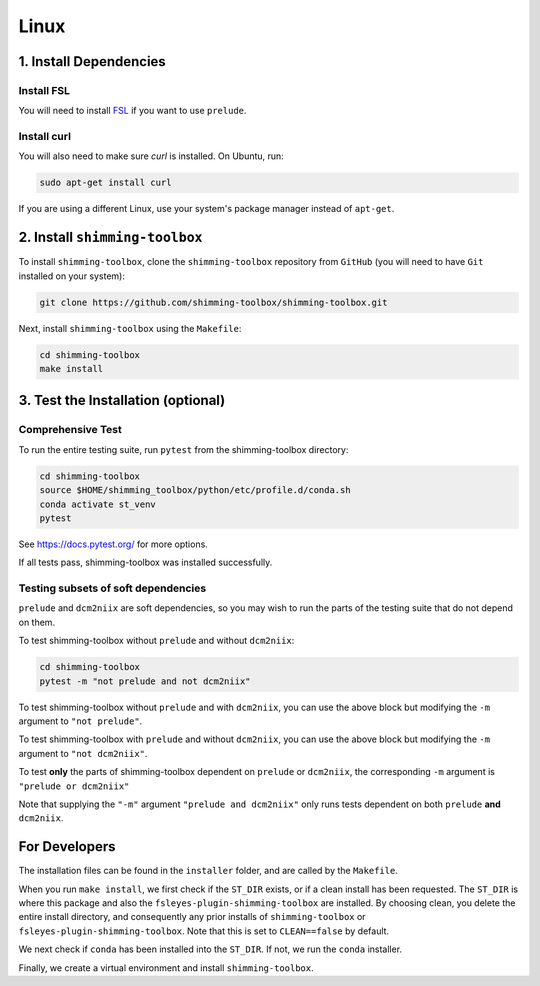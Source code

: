 *****
Linux
*****

1. Install Dependencies
-----------------------


Install FSL
~~~~~~~~~~~

You will need to install `FSL <https://fsl.fmrib.ox.ac.uk/fsl/fslwiki/FslInstallation>`__ if you want to use ``prelude``.


Install curl
~~~~~~~~~~~~

You will also need to make sure `curl` is installed. On Ubuntu, run:

.. code:: bash

  sudo apt-get install curl

If you are using a different Linux, use your system's package manager instead of ``apt-get``.


2. Install ``shimming-toolbox``
-------------------------------

To install ``shimming-toolbox``, clone the ``shimming-toolbox`` repository from ``GitHub`` (you will need to have ``Git`` installed on your system):

.. code:: bash

  git clone https://github.com/shimming-toolbox/shimming-toolbox.git


Next, install ``shimming-toolbox`` using the ``Makefile``:

.. code:: bash

  cd shimming-toolbox
  make install


3. Test the Installation (optional)
-----------------------------------

Comprehensive Test
~~~~~~~~~~~~~~~~~~

To run the entire testing suite, run ``pytest`` from the
shimming-toolbox directory:

.. code:: bash

  cd shimming-toolbox
  source $HOME/shimming_toolbox/python/etc/profile.d/conda.sh
  conda activate st_venv
  pytest

See https://docs.pytest.org/ for more options.

If all tests pass, shimming-toolbox was installed successfully.

Testing subsets of soft dependencies
~~~~~~~~~~~~~~~~~~~~~~~~~~~~~~~~~~~~

``prelude`` and ``dcm2niix`` are soft dependencies, so you may wish to run the
parts of the testing suite that do not depend on them.

To test shimming-toolbox without ``prelude`` and without ``dcm2niix``:

.. code:: bash

 cd shimming-toolbox
 pytest -m "not prelude and not dcm2niix"

To test shimming-toolbox without ``prelude`` and with ``dcm2niix``, you can use the above block but modifying the ``-m`` argument to ``"not prelude"``.

To test shimming-toolbox with ``prelude`` and without ``dcm2niix``, you can use the above block but modifying the ``-m`` argument to ``"not dcm2niix"``.

To test **only** the parts of shimming-toolbox dependent on ``prelude`` or
``dcm2niix``, the corresponding ``-m`` argument is ``"prelude or dcm2niix"``

Note that supplying the ``"-m"`` argument ``"prelude and dcm2niix"`` only runs tests dependent on both ``prelude`` **and** ``dcm2niix``.


For Developers
--------------

The installation files can be found in the ``installer`` folder, and are called by the ``Makefile``.

When you run ``make install``, we first check if the ``ST_DIR`` exists, or if a clean install has
been requested. The ``ST_DIR`` is where this package and also the ``fsleyes-plugin-shimming-toolbox`` are installed. By choosing clean, you delete the entire install directory, and consequently any prior installs of ``shimming-toolbox`` or ``fsleyes-plugin-shimming-toolbox``. Note that this is set to ``CLEAN==false`` by default.

We next check if ``conda`` has been installed into the ``ST_DIR``. If not, we run the ``conda`` installer.

Finally, we create a virtual environment and install ``shimming-toolbox``.
